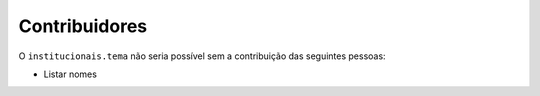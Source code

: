 Contribuidores
-----------------

O ``institucionais.tema`` não seria possível sem a contribuição das
seguintes pessoas:

- Listar nomes
